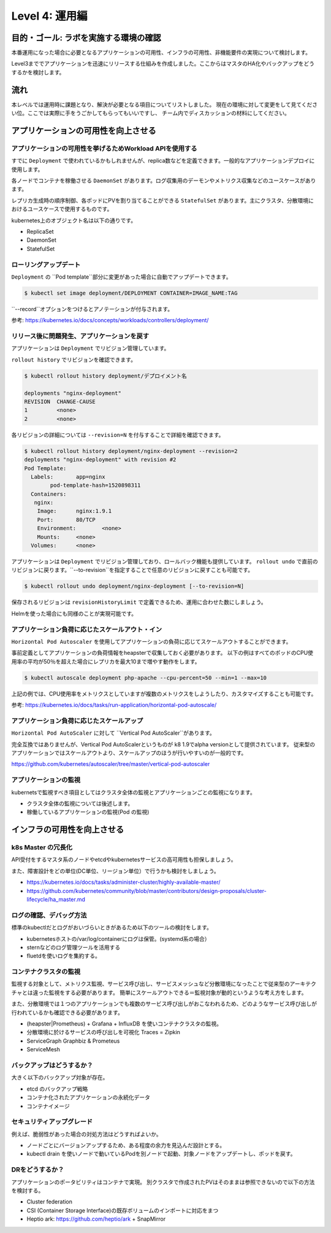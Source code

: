 =============================================================
Level 4: 運用編
=============================================================

目的・ゴール: ラボを実施する環境の確認
=============================================================

本番運用になった場合に必要となるアプリケーションの可用性、インフラの可用性、非機能要件の実現について検討します。

Level3まででアプリケーションを迅速にリリースする仕組みを作成しました。ここからはマスタのHA化やバックアップをどうするかを検討します。


流れ
=============================================================


本レベルでは運用時に課題となり、解決が必要となる項目についてリストしました。
現在の環境に対して変更をして見てください位。ここでは実際に手をうごかしてもらってもいいですし、
チーム内でディスカッションの材料にしてください。


アプリケーションの可用性を向上させる
=============================================================

アプリケーションの可用性を挙げるためWorkload APIを使用する
-------------------------------------------------------------

すでに ``Deployment`` で使われているかもしれませんが、replica数などを定義できます。一般的なアプリケーションデプロイに使用します。

各ノードでコンテナを稼働させる ``DaemonSet`` があります。ログ収集用のデーモンやメトリクス収集などのユースケースがあります。

レプリカ生成時の順序制御、各ポッドにPVを割り当てることができる ``StatefulSet`` があります。主にクラスタ、分散環境におけるユースケースで使用するものです。

kubernetes上のオブジェクト名は以下の通りです。

* ReplicaSet
* DaemonSet
* StatefulSet


ローリングアップデート
-------------------------------------------------------------



``Deployment`` の ``Pod template``部分に変更があった場合に自動でアップデートできます。

.. code-block:: console

    $ kubectl set image deployment/DEPLOYMENT CONTAINER=IMAGE_NAME:TAG

``--record``オプションをつけるとアノテーションが付与されます。

参考: https://kubernetes.io/docs/concepts/workloads/controllers/deployment/


リリース後に問題発生、アプリケーションを戻す
-------------------------------------------------------------

アプリケーションは ``Deployment`` でリビジョン管理しています。

``rollout history`` でリビジョンを確認できます。


.. code-block:: console

    $ kubectl rollout history deployment/デプロイメント名

    deployments "nginx-deployment"
    REVISION  CHANGE-CAUSE
    1         <none>
    2         <none>


各リビジョンの詳細については ``--revision=N`` を付与することで詳細を確認できます。

.. code-block:: console

    $ kubectl rollout history deployment/nginx-deployment --revision=2
    deployments "nginx-deployment" with revision #2
    Pod Template:
      Labels:       app=nginx
            pod-template-hash=1520898311
      Containers:
       nginx:
        Image:      nginx:1.9.1
        Port:       80/TCP
        Environment:        <none>
        Mounts:     <none>
      Volumes:      <none>

アプリケーションは ``Deployment`` でリビジョン管理しており、ロールバック機能も提供しています。
``rollout undo`` で直前のリビジョンに戻ります。``--to-revision``を指定することで任意のリビジョンに戻すことも可能です。


.. code-block:: console

    $ kubectl rollout undo deployment/nginx-deployment [--to-revision=N]

保存されるリビジョンは ``revisionHistoryLimit`` で定義できるため、運用に合わせた数にしましょう。

Helmを使った場合にも同様のことが実現可能です。

アプリケーション負荷に応じたスケールアウト・イン
-------------------------------------------------------------

``Horizontal Pod Autoscaler`` を使用してアプリケーションの負荷に応じてスケールアウトすることができます。

事前定義としてアプリケーションの負荷情報をheapsterで収集しておく必要があります。
以下の例はすべてのポッドのCPU使用率の平均が50％を超えた場合にレプリカを最大10まで増やす動作をします。

.. code-block:: console

    $ kubectl autoscale deployment php-apache --cpu-percent=50 --min=1 --max=10


上記の例では、CPU使用率をメトリクスとしていますが複数のメトリクスをしようしたり、カスタマイズすることも可能です。

参考: https://kubernetes.io/docs/tasks/run-application/horizontal-pod-autoscale/

アプリケーション負荷に応じたスケールアップ
-------------------------------------------------------------

``Horizontal Pod AutoScaler`` に対して ``Vertical Pod AutoScaler``があります。

完全互換ではありませんが、Vertical Pod AutoScalerというものが k8 1.9でalpha versionとして提供されています。
従来型のアプリケーションではスケールアウトより、スケールアップのほうが行いやすいのが一般的です。

https://github.com/kubernetes/autoscaler/tree/master/vertical-pod-autoscaler

アプリケーションの監視
-------------------------------------------------------------

kubernetsで監視すべき項目としてはクラスタ全体の監視とアプリケーションごとの監視になります。

- クラスタ全体の監視については後述します。
- 稼働しているアプリケーションの監視(Pod の監視)



インフラの可用性を向上させる
=============================================================


k8s Master の冗長化
-------------------------------------------------------------

API受付をするマスタ系のノードやetcdやkubernetesサービスの高可用性も担保しましょう。

また、障害設計をどの単位(DC単位、リージョン単位）で行うかも検討をしましょう。

* https://kubernetes.io/docs/tasks/administer-cluster/highly-available-master/
* https://github.com/kubernetes/community/blob/master/contributors/design-proposals/cluster-lifecycle/ha_master.md


ログの確認、デバッグ方法
-------------------------------------------------------------

標準のkubectlだとログがおいづらいときがあるため以下のツールの検討をします。

* kubernetesホストの/var/log/containerにログは保管。(systemd系の場合）
* sternなどのログ管理ツールを活用する
* fluetdを使いログを集約する。

コンテナクラスタの監視
-------------------------------------------------------------

監視する対象として、メトリクス監視、サービス呼び出し、サービスメッシュなど分散環境になったことで従来型のアーキテクチャとは違った監視をする必要があります。
簡単にスケールアウトできる＝監視対象が動的というような考え方をします。

また、分散環境では１つのアプリケーションでも複数のサービス呼び出しがおこなわれるため、どのようなサービス呼び出しが行われているかも確認できる必要があります。

* (heapster|Prometheus) + Grafana + InfluxDB を使いコンテナクラスタの監視。
* 分散環境に於けるサービスの呼び出しを可視化 Traces = Zipkin
* ServiceGraph Graphbiz & Prometeus
* ServiceMesh

バックアップはどうするか？
-------------------------------------------------------------

大きく以下のバックアップ対象が存在。

* etcd のバックアップ戦略
* コンテナ化されたアプリケーションの永続化データ
* コンテナイメージ

セキュリティアップグレード
-------------------------------------------------------------

例えば、脆弱性があった場合の対処方法はどうすればよいか。

* ノードごとにバージョンアップするため、ある程度の余力を見込んだ設計とする。
* kubectl drain を使いノードで動いているPodを別ノードで起動、対象ノードをアップデートし、ポッドを戻す。

DRをどうするか？
-------------------------------------------------------------

アプリケーションのポータビリティはコンテナで実現。
別クラスタで作成されたPVはそのままは参照できないので以下の方法を検討する。

* Cluster federation
* CSI (Container Storage Interface)の既存ボリュームのインポートに対応をまつ
* Heptio ark: https://github.com/heptio/ark + SnapMirror



